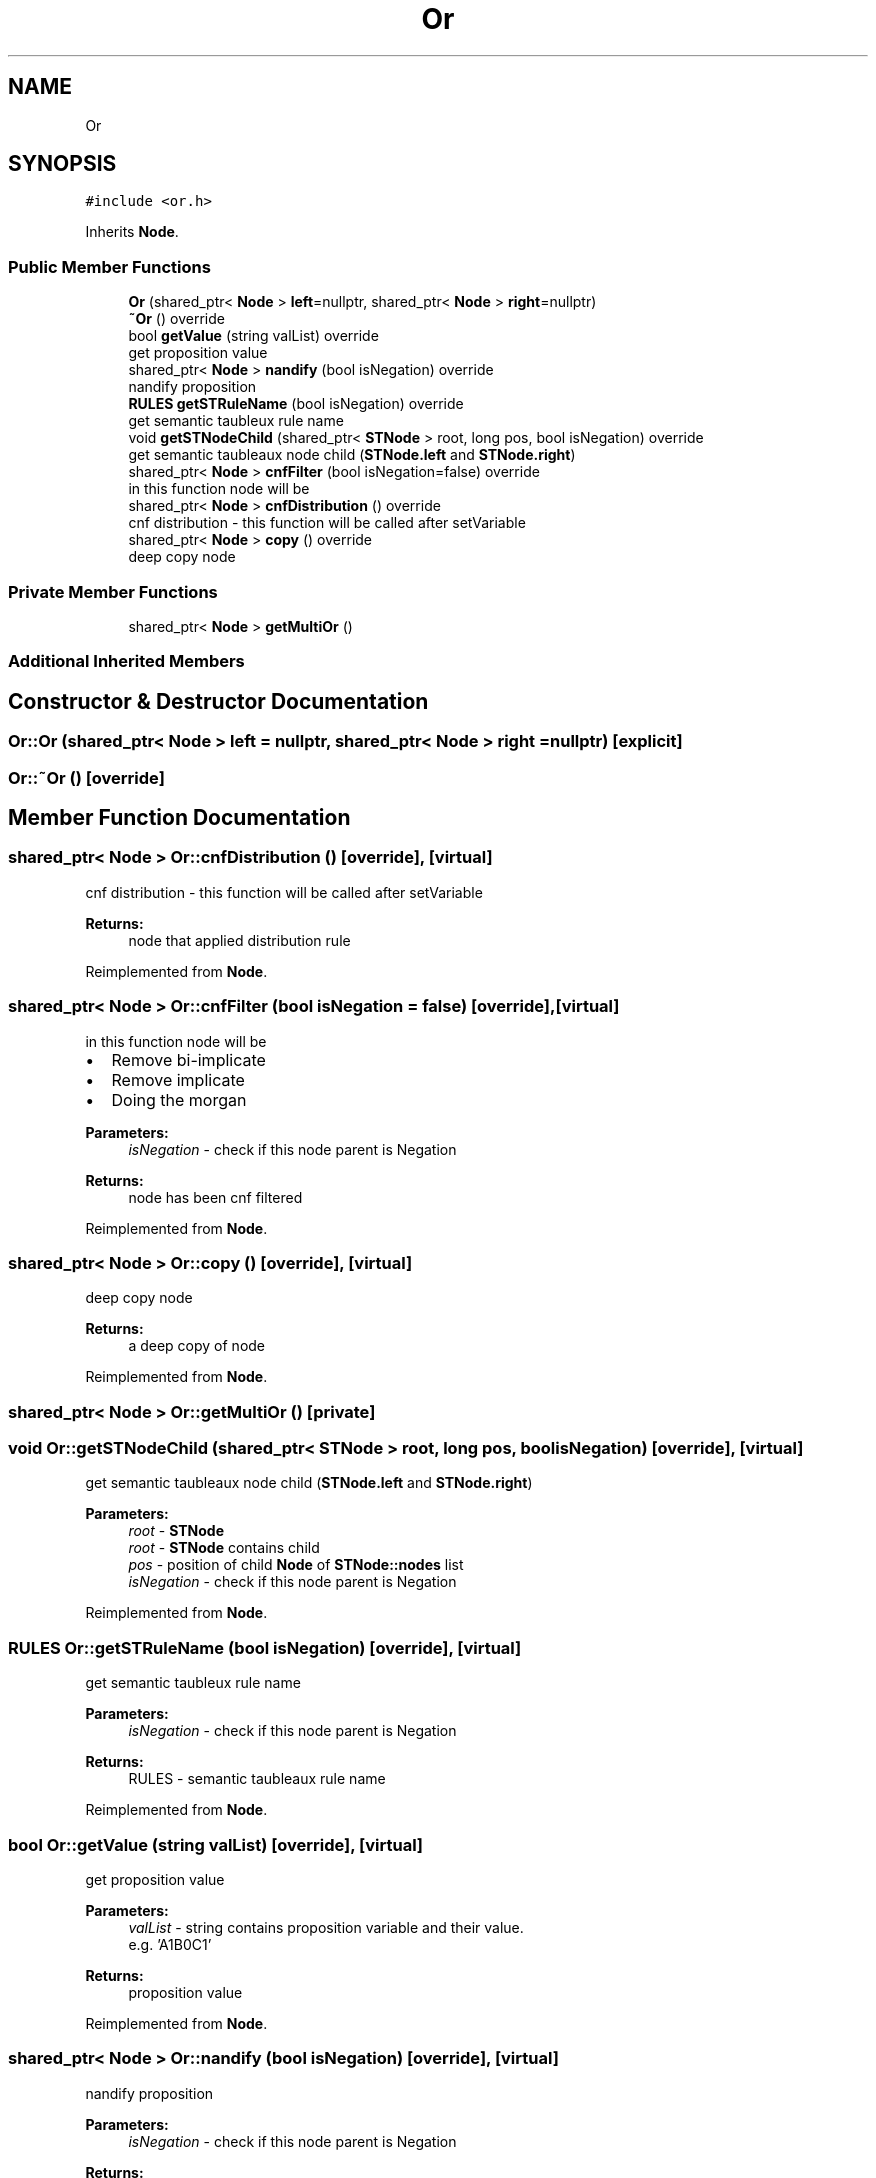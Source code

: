 .TH "Or" 3 "Sun Nov 24 2019" "Version 1.0" "Logic" \" -*- nroff -*-
.ad l
.nh
.SH NAME
Or
.SH SYNOPSIS
.br
.PP
.PP
\fC#include <or\&.h>\fP
.PP
Inherits \fBNode\fP\&.
.SS "Public Member Functions"

.in +1c
.ti -1c
.RI "\fBOr\fP (shared_ptr< \fBNode\fP > \fBleft\fP=nullptr, shared_ptr< \fBNode\fP > \fBright\fP=nullptr)"
.br
.ti -1c
.RI "\fB~Or\fP () override"
.br
.ti -1c
.RI "bool \fBgetValue\fP (string valList) override"
.br
.RI "get proposition value "
.ti -1c
.RI "shared_ptr< \fBNode\fP > \fBnandify\fP (bool isNegation) override"
.br
.RI "nandify proposition "
.ti -1c
.RI "\fBRULES\fP \fBgetSTRuleName\fP (bool isNegation) override"
.br
.RI "get semantic taubleux rule name "
.ti -1c
.RI "void \fBgetSTNodeChild\fP (shared_ptr< \fBSTNode\fP > root, long pos, bool isNegation) override"
.br
.RI "get semantic taubleaux node child (\fBSTNode\&.left\fP and \fBSTNode\&.right\fP) "
.ti -1c
.RI "shared_ptr< \fBNode\fP > \fBcnfFilter\fP (bool isNegation=false) override"
.br
.RI "in this function node will be "
.ti -1c
.RI "shared_ptr< \fBNode\fP > \fBcnfDistribution\fP () override"
.br
.RI "cnf distribution - this function will be called after setVariable "
.ti -1c
.RI "shared_ptr< \fBNode\fP > \fBcopy\fP () override"
.br
.RI "deep copy node "
.in -1c
.SS "Private Member Functions"

.in +1c
.ti -1c
.RI "shared_ptr< \fBNode\fP > \fBgetMultiOr\fP ()"
.br
.in -1c
.SS "Additional Inherited Members"
.SH "Constructor & Destructor Documentation"
.PP 
.SS "Or::Or (shared_ptr< \fBNode\fP > left = \fCnullptr\fP, shared_ptr< \fBNode\fP > right = \fCnullptr\fP)\fC [explicit]\fP"

.SS "Or::~Or ()\fC [override]\fP"

.SH "Member Function Documentation"
.PP 
.SS "shared_ptr< \fBNode\fP > Or::cnfDistribution ()\fC [override]\fP, \fC [virtual]\fP"

.PP
cnf distribution - this function will be called after setVariable 
.PP
\fBReturns:\fP
.RS 4
node that applied distribution rule 
.RE
.PP

.PP
Reimplemented from \fBNode\fP\&.
.SS "shared_ptr< \fBNode\fP > Or::cnfFilter (bool isNegation = \fCfalse\fP)\fC [override]\fP, \fC [virtual]\fP"

.PP
in this function node will be 
.IP "\(bu" 2
Remove bi-implicate
.IP "\(bu" 2
Remove implicate
.IP "\(bu" 2
Doing the morgan 
.PP
\fBParameters:\fP
.RS 4
\fIisNegation\fP - check if this node parent is Negation 
.RE
.PP
\fBReturns:\fP
.RS 4
node has been cnf filtered 
.RE
.PP

.PP

.PP
Reimplemented from \fBNode\fP\&.
.SS "shared_ptr< \fBNode\fP > Or::copy ()\fC [override]\fP, \fC [virtual]\fP"

.PP
deep copy node 
.PP
\fBReturns:\fP
.RS 4
a deep copy of node 
.RE
.PP

.PP
Reimplemented from \fBNode\fP\&.
.SS "shared_ptr< \fBNode\fP > Or::getMultiOr ()\fC [private]\fP"

.SS "void Or::getSTNodeChild (shared_ptr< \fBSTNode\fP > root, long pos, bool isNegation)\fC [override]\fP, \fC [virtual]\fP"

.PP
get semantic taubleaux node child (\fBSTNode\&.left\fP and \fBSTNode\&.right\fP) 
.PP
\fBParameters:\fP
.RS 4
\fIroot\fP - \fBSTNode\fP 
.br
\fIroot\fP - \fBSTNode\fP contains child 
.br
\fIpos\fP - position of child \fBNode\fP of \fBSTNode::nodes\fP list 
.br
\fIisNegation\fP - check if this node parent is Negation 
.RE
.PP

.PP
Reimplemented from \fBNode\fP\&.
.SS "\fBRULES\fP Or::getSTRuleName (bool isNegation)\fC [override]\fP, \fC [virtual]\fP"

.PP
get semantic taubleux rule name 
.PP
\fBParameters:\fP
.RS 4
\fIisNegation\fP - check if this node parent is Negation 
.RE
.PP
\fBReturns:\fP
.RS 4
RULES - semantic taubleaux rule name 
.RE
.PP

.PP
Reimplemented from \fBNode\fP\&.
.SS "bool Or::getValue (string valList)\fC [override]\fP, \fC [virtual]\fP"

.PP
get proposition value 
.PP
\fBParameters:\fP
.RS 4
\fIvalList\fP - string contains proposition variable and their value\&. 
.br
 e\&.g\&. 'A1B0C1' 
.RE
.PP
\fBReturns:\fP
.RS 4
proposition value 
.RE
.PP

.PP
Reimplemented from \fBNode\fP\&.
.SS "shared_ptr< \fBNode\fP > Or::nandify (bool isNegation)\fC [override]\fP, \fC [virtual]\fP"

.PP
nandify proposition 
.PP
\fBParameters:\fP
.RS 4
\fIisNegation\fP - check if this node parent is Negation 
.RE
.PP
\fBReturns:\fP
.RS 4
nandified tree 
.RE
.PP

.PP
Reimplemented from \fBNode\fP\&.

.SH "Author"
.PP 
Generated automatically by Doxygen for Logic from the source code\&.
